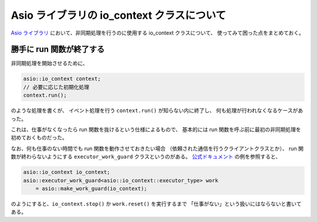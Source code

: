 Asio ライブラリの io_context クラスについて
==================================================

`Asio ライブラリ <https://think-async.com/Asio/>`_
において、非同期処理を行うのに使用する io_context クラスについて、
使ってみて困った点をまとめておく。

勝手に run 関数が終了する
------------------------------

非同期処理を開始させるために、

.. code-block:: cpp

    asio::io_context context;
    // 必要に応じた初期化処理
    context.run();

のような処理を書くが、
イベント処理を行う ``context.run()`` が知らない内に終了し、
何も処理が行われなくなるケースがあった。

これは、仕事がなくなったら run 関数を抜けるという仕様によるもので、
基本的には run 関数を呼ぶ前に最初の非同期処理を初めておくものだった。

なお、何も仕事のない時間でも run 関数を動作させておきたい場合
（依頼された通信を行うクライアントクラスとか）、
run 関数が終わらないようにする ``executor_work_guard`` クラスというのがある。
`公式ドキュメント <https://think-async.com/Asio/asio-1.16.1/doc/asio/reference/io_context.html>`_
の例を参照すると、

.. code-block:: cpp

    asio::io_context io_context;
    asio::executor_work_guard<asio::io_context::executor_type> work
        = asio::make_work_guard(io_context);

のようにすると、``io_context.stop()`` か ``work.reset()`` を実行するまで
「仕事がない」という扱いにはならないと書いてある。
